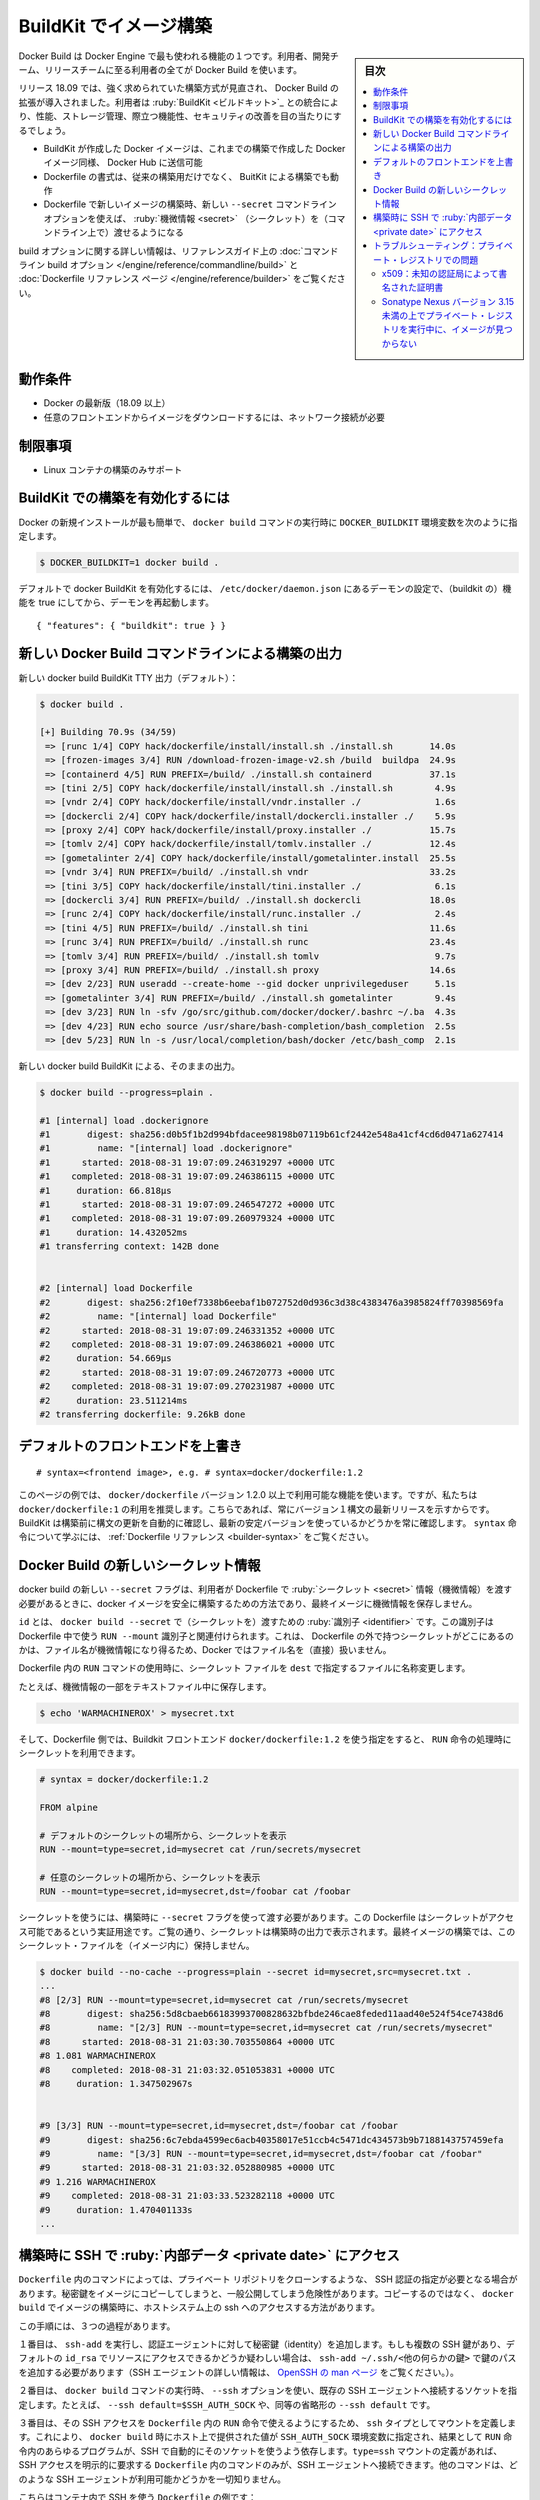 .. -*- coding: utf-8 -*-
.. URL: https://docs.docker.com/develop/develop-images/build_enhancements/
   doc version: 20.10
      https://github.com/docker/docker.github.io/blob/master/develop/develop-images/build_enhancements.md
.. check date: 2022/09/20
.. Commits on Feb 18, 2022 0508c664d23d9d28d8f07f8d8b0d2422242400e4
.. -----------------------------------------------------------------------------

.. Build images with BuildKit
.. _build-images-with-buildkit:

=======================================
BuildKit でイメージ構築
=======================================

.. sidebar:: 目次

   .. contents:: 
       :depth: 3
       :local:

.. Docker Build is one of the most used features of the Docker Engine - users ranging from developers, build teams, and release teams all use Docker Build.

Docker Build は Docker Engine で最も使われる機能の１つです。利用者、開発チーム、リリースチームに至る利用者の全てが Docker Build を使います。

.. Docker Build enhancements for 18.09 release introduces a much-needed overhaul of the build architecture. By integrating BuildKit, users should see an improvement on performance, storage management, feature functionality, and security.

リリース 18.09 では、強く求められていた構築方式が見直され、 Docker Build の拡張が導入されました。利用者は :ruby:`BuildKit <ビルドキット>`_ との統合により、性能、ストレージ管理、際立つ機能性、セキュリティの改善を目の当たりにするでしょう。

..  Docker images created with BuildKit can be pushed to Docker Hub just like Docker images created with legacy build
    the Dockerfile format that works on legacy build will also work with BuildKit builds
    The new --secret command line option allows the user to pass secret information for building new images with a specified Dockerfile

* BuildKit が作成した Docker イメージは、これまでの構築で作成した Docker イメージ同様、 Docker Hub に送信可能
* Dockerfile の書式は、従来の構築用だけでなく、 BuitKit による構築でも動作
* Dockerfile で新しいイメージの構築時、新しい ``--secret`` コマンドライン オプションを使えば、 :ruby:`機微情報 <secret>` （シークレット）を（コマンドライン上で）渡せるようになる

.. For more information on build options, see the reference guide on the command line build options and the Dockerfile reference page.

.. For more information on build options, see the reference guide on the command line build options.

build オプションに関する詳しい情報は、リファレンスガイド上の :doc:`コマンドライン build オプション </engine/reference/commandline/build>` と :doc:`Dockerfile リファレンス ページ </engine/reference/builder>` をご覧ください。

.. Requirements

動作条件
====================

..  A current version of Docker (18.09 or higher)
    Network connection required for downloading images of custom frontends

* Docker の最新版（18.09 以上）
* 任意のフロントエンドからイメージをダウンロードするには、ネットワーク接続が必要

.. Limitations

制限事項
====================

..    Only supported for building Linux containers

* Linux コンテナの構築のみサポート

.. To enable BuildKit builds
.. _to-enable-buildkit-builds:

BuildKit での構築を有効化するには
==================================================

.. Easiest way from a fresh install of docker is to set the DOCKER_BUILDKIT=1 environment variable when invoking the docker build command, such as:

Docker の新規インストールが最も簡単で、 ``docker build`` コマンドの実行時に ``DOCKER_BUILDKIT`` 環境変数を次のように指定します。

.. code-block:: bash

   $ DOCKER_BUILDKIT=1 docker build .

.. To enable docker BuildKit by default, set daemon configuration in /etc/docker/daemon.json feature to true and restart the daemon:

デフォルトで docker BuildKit を有効化するには、 ``/etc/docker/daemon.json`` にあるデーモンの設定で、（buildkit の）機能を true にしてから、デーモンを再起動します。

::

    { "features": { "buildkit": true } }

.. New Docker Build command line build output
.. _new-docker-build-command-line-build-output:

新しい Docker Build コマンドラインによる構築の出力
==================================================

.. New docker build BuildKit TTY output (default):

新しい docker build BuildKit TTY 出力（デフォルト）：

.. code-block:: bash

   $ docker build . 
   
   [+] Building 70.9s (34/59)                                                      
    => [runc 1/4] COPY hack/dockerfile/install/install.sh ./install.sh       14.0s
    => [frozen-images 3/4] RUN /download-frozen-image-v2.sh /build  buildpa  24.9s
    => [containerd 4/5] RUN PREFIX=/build/ ./install.sh containerd           37.1s
    => [tini 2/5] COPY hack/dockerfile/install/install.sh ./install.sh        4.9s
    => [vndr 2/4] COPY hack/dockerfile/install/vndr.installer ./              1.6s
    => [dockercli 2/4] COPY hack/dockerfile/install/dockercli.installer ./    5.9s
    => [proxy 2/4] COPY hack/dockerfile/install/proxy.installer ./           15.7s
    => [tomlv 2/4] COPY hack/dockerfile/install/tomlv.installer ./           12.4s
    => [gometalinter 2/4] COPY hack/dockerfile/install/gometalinter.install  25.5s
    => [vndr 3/4] RUN PREFIX=/build/ ./install.sh vndr                       33.2s
    => [tini 3/5] COPY hack/dockerfile/install/tini.installer ./              6.1s
    => [dockercli 3/4] RUN PREFIX=/build/ ./install.sh dockercli             18.0s
    => [runc 2/4] COPY hack/dockerfile/install/runc.installer ./              2.4s
    => [tini 4/5] RUN PREFIX=/build/ ./install.sh tini                       11.6s
    => [runc 3/4] RUN PREFIX=/build/ ./install.sh runc                       23.4s
    => [tomlv 3/4] RUN PREFIX=/build/ ./install.sh tomlv                      9.7s
    => [proxy 3/4] RUN PREFIX=/build/ ./install.sh proxy                     14.6s
    => [dev 2/23] RUN useradd --create-home --gid docker unprivilegeduser     5.1s
    => [gometalinter 3/4] RUN PREFIX=/build/ ./install.sh gometalinter        9.4s
    => [dev 3/23] RUN ln -sfv /go/src/github.com/docker/docker/.bashrc ~/.ba  4.3s
    => [dev 4/23] RUN echo source /usr/share/bash-completion/bash_completion  2.5s
    => [dev 5/23] RUN ln -s /usr/local/completion/bash/docker /etc/bash_comp  2.1s

.. New docker build BuildKit plain output:

新しい docker build BuildKit による、そのままの出力。

.. code-block:: bash

   $ docker build --progress=plain . 
   
   #1 [internal] load .dockerignore
   #1       digest: sha256:d0b5f1b2d994bfdacee98198b07119b61cf2442e548a41cf4cd6d0471a627414
   #1         name: "[internal] load .dockerignore"
   #1      started: 2018-08-31 19:07:09.246319297 +0000 UTC
   #1    completed: 2018-08-31 19:07:09.246386115 +0000 UTC
   #1     duration: 66.818µs
   #1      started: 2018-08-31 19:07:09.246547272 +0000 UTC
   #1    completed: 2018-08-31 19:07:09.260979324 +0000 UTC
   #1     duration: 14.432052ms
   #1 transferring context: 142B done
   
   
   #2 [internal] load Dockerfile
   #2       digest: sha256:2f10ef7338b6eebaf1b072752d0d936c3d38c4383476a3985824ff70398569fa
   #2         name: "[internal] load Dockerfile"
   #2      started: 2018-08-31 19:07:09.246331352 +0000 UTC
   #2    completed: 2018-08-31 19:07:09.246386021 +0000 UTC
   #2     duration: 54.669µs
   #2      started: 2018-08-31 19:07:09.246720773 +0000 UTC
   #2    completed: 2018-08-31 19:07:09.270231987 +0000 UTC
   #2     duration: 23.511214ms
   #2 transferring dockerfile: 9.26kB done

.. Overriding default frontends
.. _overriding-default-frontends:

デフォルトのフロントエンドを上書き
========================================

.. The new syntax features in Dockerfile are available if you override the default frontend. To override the default frontend, set the first line of the Dockerfile as a comment with a specific frontend image:

 ``Dockerfile`` では、デフォルトのフロントエンドを上書きする、新しい構文機能が利用可能です。デフォルトのフロントエンドを上書きするには、 ``Dockerfile`` の１行目で、コメント文として特定のフロントエンド イメージを指定します。

::

   # syntax=<frontend image>, e.g. # syntax=docker/dockerfile:1.2

.. The examples on this page use features that are available in docker/dockerfile version 1.2.0 and up. We recommend using docker/dockerfile:1, which always points to the latest release of the version 1 syntax. BuildKit automatically checks for updates of the syntax before building, making sure you are using the most current version. Learn more about the syntax directive in the Dockerfile reference.

このページの例では、 ``docker/dockerfile`` バージョン 1.2.0 以上で利用可能な機能を使います。ですが、私たちは ``docker/dockerfile:1``  の利用を推奨します。こちらであれば、常にバージョン１構文の最新リリースを示すからです。BuildKit は構築前に構文の更新を自動的に確認し、最新の安定バージョンを使っているかどうかを常に確認します。 ``syntax`` 命令について学ぶには、 :ref:`Dockerfile リファレンス <builder-syntax>` をご覧ください。


.. New Docker Build secret information
.. _new-docker-build-secret-information:

Docker Build の新しいシークレット情報
========================================

.. The new --secret flag for docker build allows the user to pass secret information to be used in the Dockerfile for building docker images in a safe way that will not end up stored in the final image.

docker build の新しい ``--secret`` フラグは、利用者が Dockerfile で :ruby:`シークレット <secret>` 情報（機微情報）を渡す必要があるときに、docker イメージを安全に構築するための方法であり、最終イメージに機微情報を保存しません。

.. id is the identifier to pass into the docker build --secret. This identifier is associated with the RUN --mount identifier to use in the Dockerfile. Docker does not use the filename of where the secret is kept outside of the Dockerfile, since this may be sensitive information.

``id`` とは、 ``docker build --secret`` で（シークレットを）渡すための :ruby:`識別子 <identifier>` です。この識別子は Dockerfile 中で使う ``RUN --mount`` 識別子と関連付けられます。これは、 Dockerfile の外で持つシークレットがどこにあるのかは、ファイル名が機微情報になり得るため、Docker ではファイル名を（直接）扱いません。

.. dst renames the secret file to a specific file in the Dockerfile RUN command to use.

Dockerfile 内の ``RUN`` コマンドの使用時に、シークレット ファイルを ``dest`` で指定するファイルに名称変更します。

.. For example, with a secret piece of information stored in a text file:

たとえば、機微情報の一部をテキストファイル中に保存します。

.. code-block:: bash

   $ echo 'WARMACHINEROX' > mysecret.txt

.. And with a Dockerfile that specifies use of a BuildKit frontend docker/dockerfile:1.2, the secret can be accessed when performing a RUN:

.. And with a Dockerfile that specifies use of a BuildKit frontend docker/dockerfile:1.0-experimental, the secret can be accessed.

そして、Dockerfile 側では、Buildkit フロントエンド ``docker/dockerfile:1.2`` を使う指定をすると、 ``RUN`` 命令の処理時にシークレットを利用できます。

.. code-block:: dockerfile

   # syntax = docker/dockerfile:1.2
   
   FROM alpine
   
   # デフォルトのシークレットの場所から、シークレットを表示
   RUN --mount=type=secret,id=mysecret cat /run/secrets/mysecret
   
   # 任意のシークレットの場所から、シークレットを表示
   RUN --mount=type=secret,id=mysecret,dst=/foobar cat /foobar

.. The secret needs to be passed to the build using the --secret flag. This Dockerfile is only to demonstrate that the secret can be accessed. As you can see the secret printed in the build output. The final image built will not have the secret file:

シークレットを使うには、構築時に ``--secret`` フラグを使って渡す必要があります。この Dockerfile はシークレットがアクセス可能であるという実証用途です。ご覧の通り、シークレットは構築時の出力で表示されます。最終イメージの構築では、このシークレット・ファイルを（イメージ内に）保持しません。

.. code-block:: bash

   $ docker build --no-cache --progress=plain --secret id=mysecret,src=mysecret.txt .
   ...
   #8 [2/3] RUN --mount=type=secret,id=mysecret cat /run/secrets/mysecret
   #8       digest: sha256:5d8cbaeb66183993700828632bfbde246cae8feded11aad40e524f54ce7438d6
   #8         name: "[2/3] RUN --mount=type=secret,id=mysecret cat /run/secrets/mysecret"
   #8      started: 2018-08-31 21:03:30.703550864 +0000 UTC
   #8 1.081 WARMACHINEROX
   #8    completed: 2018-08-31 21:03:32.051053831 +0000 UTC
   #8     duration: 1.347502967s
   
   
   #9 [3/3] RUN --mount=type=secret,id=mysecret,dst=/foobar cat /foobar
   #9       digest: sha256:6c7ebda4599ec6acb40358017e51ccb4c5471dc434573b9b7188143757459efa
   #9         name: "[3/3] RUN --mount=type=secret,id=mysecret,dst=/foobar cat /foobar"
   #9      started: 2018-08-31 21:03:32.052880985 +0000 UTC
   #9 1.216 WARMACHINEROX
   #9    completed: 2018-08-31 21:03:33.523282118 +0000 UTC
   #9     duration: 1.470401133s
   ...

.. Using SSH to access private data in builds
.. _using-ssh-to-access-private-data-in-builds:

構築時に SSH で :ruby:`内部データ <private date>` にアクセス
============================================================

..    Acknowledgment
    Please see Build secrets and SSH forwarding in Docker 18.09 for more information and examples.

.. seealso::

   `Build secrets and SSH forwarding in Docker 18.09 <https://medium.com/@tonistiigi/build-secrets-and-ssh-forwarding-in-docker-18-09-ae8161d066>`_ に詳しい情報と例がありますのでご覧ください。

.. Some commands in a Dockerfile may need specific SSH authentication - for example, to clone a private repository. Rather than copying private keys into the image, which runs the risk of exposing them publicly, docker build provides a way to use the host system’s ssh access while building the image.

``Dockerfile`` 内のコマンドによっては、プライベート リポジトリをクローンするような、 SSH 認証の指定が必要となる場合があります。秘密鍵をイメージにコピーしてしまうと、一般公開してしまう危険性があります。コピーするのではなく、 ``docker build`` でイメージの構築時に、ホストシステム上の ssh へのアクセスする方法があります。

.. There are three steps to this process.

この手順には、３つの過程があります。

.. First, run ssh-add to add private key identities to the authentication agent. If you have more than one SSH key and your default id_rsa is not the one you use for accessing the resources in question, you’ll need to add that key by path: ssh-add ~/.ssh/<some other key>. (For more information on SSH agent, see the OpenSSH man page.)

１番目は、 ``ssh-add`` を実行し、認証エージェントに対して秘密鍵（identity）を追加します。もしも複数の SSH 鍵があり、デフォルトの ``id_rsa`` でリソースにアクセスできるかどうか疑わしい場合は、 ``ssh-add ~/.ssh/<他の何らかの鍵>`` で鍵のパスを追加する必要があります（SSH エージェントの詳しい情報は、 `OpenSSH の man ページ <https://man.openbsd.org/ssh-agent>`_ をご覧ください。）。

.. Second, when running docker build, use the --ssh option to pass in an existing SSH agent connection socket. For example, --ssh default=$SSH_AUTH_SOCK, or the shorter equivalent, --ssh default.

２番目は、 ``docker build`` コマンドの実行時、 ``--ssh`` オプションを使い、既存の SSH エージェントへ接続するソケットを指定します。たとえば、 ``--ssh default=$SSH_AUTH_SOCK`` や、同等の省略形の ``--ssh default`` です。

.. Third, to make use of that SSH access in a RUN command in the Dockerfile, define a mount with type ssh. This will set the SSH_AUTH_SOCK environment variable for that command to the value provided by the host to docker build, which will cause any programs in the RUN command which rely on SSH to automatically use that socket. Only the commands in the Dockerfile that have explicitly requested SSH access by defining type=ssh mount will have access to SSH agent connections. The other commands will have no knowledge of any SSH agent being available.

３番目は、その SSH アクセスを ``Dockerfile`` 内の ``RUN`` 命令で使えるようにするため、 ``ssh`` タイプとしてマウントを定義します。これにより、 ``docker build`` 時にホスト上で提供された値が  ``SSH_AUTH_SOCK`` 環境変数に指定され、結果として ``RUN`` 命令内のあらゆるプログラムが、SSH で自動的にそのソケットを使うよう依存します。``type=ssh`` マウントの定義があれば、 SSH アクセスを明示的に要求する ``Dockerfile`` 内のコマンドのみが、SSH エージェントへ接続できます。他のコマンドは、どのような SSH エージェントが利用可能かどうかを一切知りません。

.. Here is an example Dockerfile using SSH in the container:

こちらはコンテナ内で SSH を使う ``Dockerfile`` の例です：

.. code-block:: dockerfile

   # syntax=docker/dockerfile:1
   FROM alpine
   
   # ssh クライアントと git をインストール
   RUN apk add --no-cache openssh-client git
   
   # github.com のための公開鍵をダウンロード
   RUN mkdir -p -m 0600 ~/.ssh && ssh-keyscan github.com >> ~/.ssh/known_hosts
   
   # プライベート・リポジトリのクローン
   RUN --mount=type=ssh git clone git@github.com:myorg/myproject.git myproject

.. The image could be built as follows:

イメージの構築は、以下のようにします。

.. code-block:: bash

   $ docker build --ssh default .

.. As with --mount=type=secret, you can specify an id if you want to use multiple sockets per build and want to differentiate them. For example, you could run docker build --ssh main=$SSH_AUTH_SOCK --ssh other=$OTHER_SSH_AUTH_SOCK. In your Dockerfile, you could then have a RUN --mount=type=ssh,id=main and a RUN --mount=type=ssh,id=other to use those two sockets. If a --mount=type=ssh doesn’t specify an id, default is assumed.


``--mount=type=secret`` と同様、構築するたびに複数のソケットを使い分けたい場合には、 ``id`` を指定できます。たとえば、 ``docker build --ssh main=$SSH_AUTH_SOCK --ssh other=$OTHER_SSH_AUTH_SOCK`` のように実行できます。 ``Dockerfile`` 内で、これら２つのソケットを使うには ``RUN --mount=type=ssh,id=main`` か ``RUN --mount=type=ssh,id=other`` とします。もしも ``--mount=type=ssh`` のように ``id`` を指定しなければ、 ``default`` が想定されます。

.. Troubleshooting : issues with private registries
.. _troubleshooting-issues-with-private-registries:

トラブルシューティング：プライベート・レジストリでの問題
============================================================

.. x509: certificate signed by unknown authority

x509：未知の認証局によって書名された証明書
--------------------------------------------------

.. If you are fetching images from insecure registry (with self-signed certificates) and/or using such a registry as a mirror, you are facing a known issue in Docker 18.09 :

（自己書名した証明書を使う） :ruby:`安全ではない レジストリ <insecure registry>` からイメージを取得しようとすると、あるいはレジストリをミラーとして使おうとすると、Docker 18.09 では以下の問題に直面します。

.. code-block:: bash

   [+] Building 0.4s (3/3) FINISHED
    => [internal] load build definition from Dockerfile
    => => transferring dockerfile: 169B
    => [internal] load .dockerignore
    => => transferring context: 2B
    => ERROR resolve image config for docker.io/docker/dockerfile:experimental
   ------
    > resolve image config for docker.io/docker/dockerfile:experimental:
   ------
   failed to do request: Head https://repo.mycompany.com/v2/docker/dockerfile/manifests/experimental: x509: certificate signed by unknown authority

.. Solution : secure your registry properly. You can get SSL certificates from Let’s Encrypt for free. See /registry/deploying/

解決策：適切にレジストリを安全にします。 Let's Encrypt の SSL 証明書は無料で取得できます。 :doc:`/registry/deploying` をご覧ください。

.. image not found when the private registry is running on Sonatype Nexus version < 3.15
.. _image-not-found-when-the-private-registry-is-running-on-sonatype:

Sonatype Nexus バージョン 3.15 未満の上でプライベート・レジストリを実行中に、イメージが見つからない
----------------------------------------------------------------------------------------------------

.. If you are running a private registry using Sonatype Nexus version < 3.15, and receive an error similar to the following :

Sonatype Nexus バージョン 3.15 未満を使い、プライベート・レジストリを事項中であれば、以下のようなエラーメッセージが表示されるでしょう。

.. code-block:: bash

   ------
    > [internal] load metadata for docker.io/library/maven:3.5.3-alpine:
   ------
   ------
    > [1/4] FROM docker.io/library/maven:3.5.3-alpine:
   ------
   rpc error: code = Unknown desc = docker.io/library/maven:3.5.3-alpine not found

.. you may be facing the bug below : NEXUS-12684

おそらくこのバグに直面しました： `NEXUS-12684 <https://issues.sonatype.org/browse/NEXUS-12684>`_

.. Solution is to upgrade your Nexus to version 3.15 or above.

解決策は、Nexus をバージョン 3.15 以上にアップグレードします。

.. seealso:: 

   Build images with BuildKit
      https://docs.docker.com/develop/develop-images/build_enhancements/
